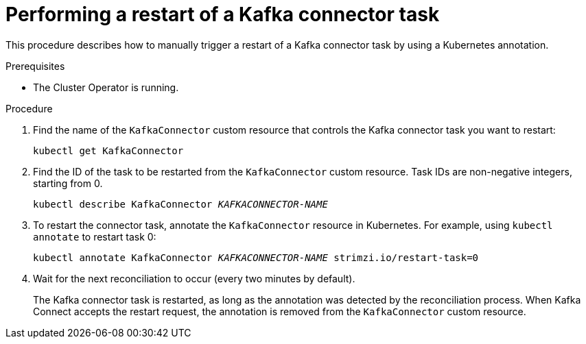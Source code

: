 // Module included in the following assemblies:
// configuring/assembly-config-kafka-connect.adoc
// deploying/assembly-deploy-kafka-connect.adoc

[id='proc-manual-restart-connector-task-{context}']
= Performing a restart of a Kafka connector task

This procedure describes how to manually trigger a restart of a Kafka connector task by using a Kubernetes annotation.

.Prerequisites

* The Cluster Operator is running.

.Procedure

. Find the name of the `KafkaConnector` custom resource that controls the Kafka connector task you want to restart:
+
[source,shell,subs="+quotes"]
----
kubectl get KafkaConnector
----

. Find the ID of the task to be restarted from the `KafkaConnector` custom resource.
Task IDs are non-negative integers, starting from 0.
+
[source,shell,subs="+quotes"]
----
kubectl describe KafkaConnector _KAFKACONNECTOR-NAME_
----

. To restart the connector task, annotate the `KafkaConnector` resource in Kubernetes.
For example, using `kubectl annotate` to restart task 0:
+
[source,shell,subs="+quotes"]
----
kubectl annotate KafkaConnector _KAFKACONNECTOR-NAME_ strimzi.io/restart-task=0
----

. Wait for the next reconciliation to occur (every two minutes by default).
+
The Kafka connector task is restarted, as long as the annotation was detected by the reconciliation process.
When Kafka Connect accepts the restart request, the annotation is removed from the `KafkaConnector` custom resource.
